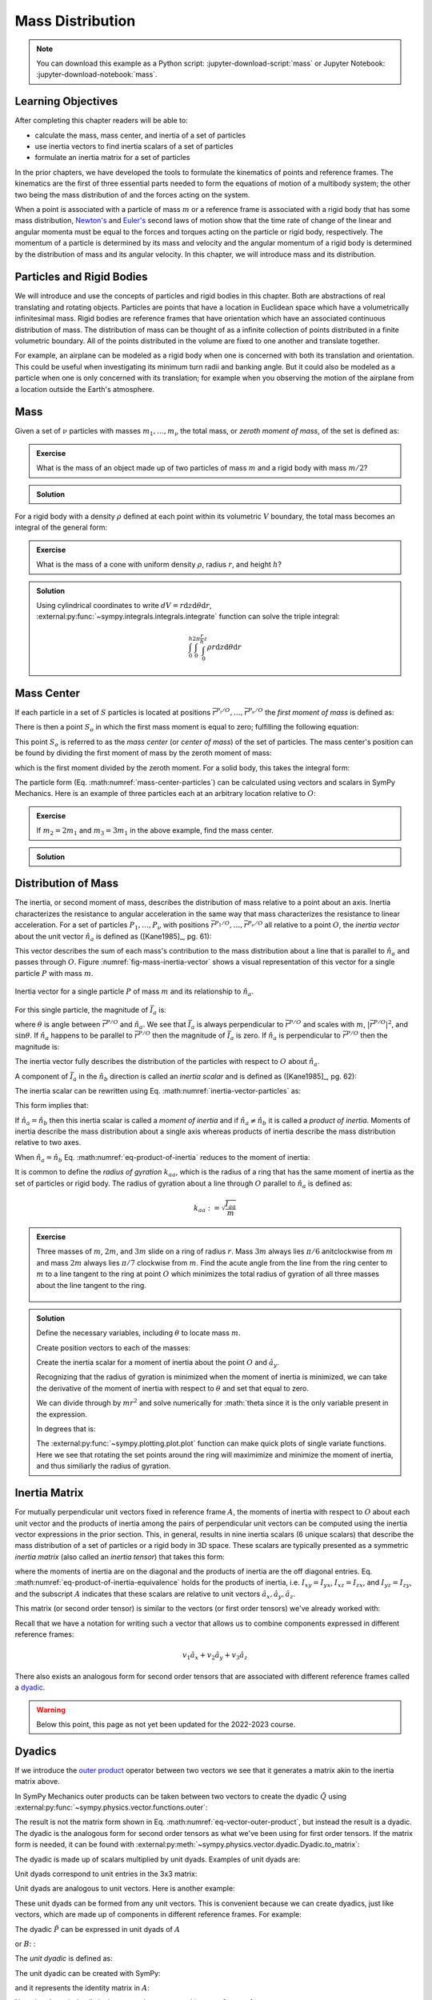 =================
Mass Distribution
=================

.. note::

   You can download this example as a Python script:
   :jupyter-download-script:`mass` or Jupyter Notebook:
   :jupyter-download-notebook:`mass`.

Learning Objectives
===================

After completing this chapter readers will be able to:

- calculate the mass, mass center, and inertia of a set of particles
- use inertia vectors to find inertia scalars of a set of particles
- formulate an inertia matrix for a set of particles

.. jupyter-execute::

   import sympy as sm
   import sympy.physics.mechanics as me
   me.init_vprinting(use_latex='mathjax')

.. container:: invisible

   .. jupyter-execute::

      class ReferenceFrame(me.ReferenceFrame):

          def __init__(self, *args, **kwargs):

              kwargs.pop('latexs', None)

              lab = args[0].lower()
              tex = r'\hat{{{}}}_{}'

              super(ReferenceFrame, self).__init__(*args,
                                                   latexs=(tex.format(lab, 'x'),
                                                           tex.format(lab, 'y'),
                                                           tex.format(lab, 'z')),
                                                   **kwargs)
      me.ReferenceFrame = ReferenceFrame

In the prior chapters, we have developed the tools to formulate the kinematics
of points and reference frames. The kinematics are the first of three essential
parts needed to form the equations of motion of a multibody system; the other
two being the mass distribution of and the forces acting on the system.

When a point is associated with a particle of mass :math:`m` or a reference
frame is associated with a rigid body that has some mass distribution,
`Newton's`_ and `Euler's`_ second laws of motion show that the time rate of
change of the linear and angular momenta must be equal to the forces and
torques acting on the particle or rigid body, respectively. The momentum of a
particle is determined by its mass and velocity and the angular momentum of a
rigid body is determined by the distribution of mass and its angular velocity.
In this chapter, we will introduce mass and its distribution.

.. _Newton's: https://en.wikipedia.org/wiki/Newton%27s_laws_of_motion
.. _Euler's: https://en.wikipedia.org/wiki/Euler%27s_laws_of_motion

Particles and Rigid Bodies
==========================

We will introduce and use the concepts of particles and rigid bodies in this
chapter. Both are abstractions of real translating and rotating objects.
Particles are points that have a location in Euclidean space which have a
volumetrically infinitesimal mass. Rigid bodies are reference frames that have
orientation which have an associated continuous distribution of mass. The
distribution of mass can be thought of as a infinite collection of points
distributed in a finite volumetric boundary. All of the points distributed in
the volume are fixed to one another and translate together.

For example, an airplane can be modeled as a rigid body when one is concerned
with both its translation and orientation. This could be useful when
investigating its minimum turn radii and banking angle. But it could also be
modeled as a particle when one is only concerned with its translation; for
example when you observing the motion of the airplane from a location outside
the Earth's atmosphere.

Mass
====

Given a set of :math:`\nu` particles with masses :math:`m_1,\ldots,m_\nu` the
total mass, or *zeroth moment of mass*, of the set is defined as:

.. math::
   :label: eq-zeroth-moment

   m := \sum_{i=1}^\nu m_i

.. admonition:: Exercise

   What is the mass of an object made up of two particles of mass :math:`m` and
   a rigid body with mass :math:`m/2`?

.. admonition:: Solution
   :class: dropdown

   .. jupyter-execute::

      m = sm.symbols('m')

      m_total = m + m + m/2
      m_total

For a rigid body with a density :math:`\rho` defined at each point within its
volumetric :math:`V` boundary, the total mass becomes an integral of the
general form:

.. math::
   :label: eq-zeroth-moment-rigid-body

   m := \int_{\textrm{solid}} \rho dV

.. admonition:: Exercise

   What is the mass of a cone with uniform density :math:`\rho`, radius
   :math:`r`, and height :math:`h`?

.. admonition:: Solution
   :class: dropdown

   Using cylindrical coordinates to write :math:`dV=r \mathrm{d}z
   \mathrm{d}\theta \mathrm{d}r`,
   :external:py:func:`~sympy.integrals.integrals.integrate` function can solve
   the triple integral:

   .. math::

      \int_0^h  \int_0^{2\pi} \int_0^{\frac{r}{h}z} \rho r \mathrm{d}{z} \mathrm{d}{\theta} \mathrm{d}r

   .. jupyter-execute::

      p, r, h, z, theta = sm.symbols('rho, r, h, z, theta')

      sm.integrate(p*r, (r, 0, r/h*z), (theta, 0, 2*sm.pi), (z, 0, h))

Mass Center
===========

If each particle in a set of :math:`S` particles is located at positions
:math:`\bar{r}^{P_i/O},\ldots,\bar{r}^{P_\nu/O}` the *first moment of mass* is
defined as:

.. math::
   :label: eq-first-moment

   \sum_{i=1}^\nu m_i \bar{r}^{P_i/O}\textrm{.}

There is then a point :math:`S_o` in which the first mass moment is equal to
zero; fulfilling the following equation:

.. math::
   :label: eq-first-moment-zero

   \sum_{i=1}^\nu m_i \bar{r}^{P_i/S_o} = 0\textrm{.}

This point :math:`S_o` is referred to as the *mass center* (or *center of
mass*) of the set of particles. The mass center's position can be found by
dividing the first moment of mass by the zeroth moment of mass:

.. math::
   :label: mass-center-particles

   \bar{r}^{S_o/O} = \frac{ \sum_{i=1}^\nu m_i \bar{r}^{P_i/O} }{\sum_{i=1}^\nu m_i}\textrm{.}

which is the first moment divided by the zeroth moment. For a solid body, this
takes the integral form:

.. math::
   :label: mass-center-rigid-body

   \bar{r}^{S_o/O} = \frac{ \int_{\textrm{solid}} \rho \bar{r} dV }{ \int_{\textrm{solid}} \rho dV }

The particle form (Eq. :math:numref:`mass-center-particles`) can be calculated
using vectors and scalars in SymPy Mechanics. Here is an example of three
particles each at an arbitrary location relative to :math:`O`:

.. jupyter-execute::

   m1, m2, m3 = sm.symbols('m1, m2, m3')
   x1, x2, x3 = me.dynamicsymbols('x1, x2, x3')
   y1, y2, y3 = me.dynamicsymbols('y1, y2, y3')
   z1, z2, z3 = me.dynamicsymbols('z1, z2, z3')

   A = me.ReferenceFrame('A')

   zeroth_moment = (m1 + m2 + m3)

   first_moment = (m1*(x1*A.x + y1*A.y + z1*A.z) +
                   m2*(x2*A.x + y2*A.y + z2*A.z) +
                   m3*(x3*A.x + y3*A.y + z3*A.z))
   first_moment

.. jupyter-execute::

   r_O_So =  first_moment/zeroth_moment
   r_O_So

.. admonition:: Exercise

   If :math:`m_2=2m_1` and :math:`m_3=3m_1` in the above example, find the mass
   center.

.. admonition:: Solution
   :class: dropdown

   .. jupyter-execute::

      r_O_So.xreplace({m2: 2*m1, m3: 3*m1}).simplify()

Distribution of Mass
====================

The inertia, or second moment of mass, describes the distribution of mass
relative to a point about an axis. Inertia characterizes the resistance to
angular acceleration in the same way that mass characterizes the resistance to
linear acceleration. For a set of particles :math:`P_1,\ldots,P_\nu` with
positions :math:`\bar{r}^{P_1/O},\ldots,\bar{r}^{P_\nu/O}` all relative to a
point :math:`O`, the *inertia vector* about the unit vector :math:`\hat{n}_a`
is defined as ([Kane1985]_, pg. 61):

.. math::
   :label: inertia-vector-particles

   \bar{I}_a := \sum_{i=1}^\nu m_i \bar{r}^{P_i/O} \times \left( \hat{n}_a \times
   \bar{r}^{P_i/O}  \right)

.. todo:: Add the rigid body form of the inertia vector.

This vector describes the sum of each mass's contribution to the mass
distribution about a line that is parallel to :math:`\hat{n}_a` and passes
through :math:`O`. Figure :numref:`fig-mass-inertia-vector` shows a visual
representation of this vector for a single particle :math:`P` with mass
:math:`m`.

.. _fig-mass-inertia-vector:
.. figure:: figures/mass-inertia-vector.svg
   :align: center

   Inertia vector for a single particle :math:`P` of mass :math:`m` and its
   relationship to :math:`\hat{n}_a`.

For this single particle, the magnitude of :math:`\bar{I}_a` is:

.. math::
   :label: inertia-vector-magnitude

   \left| \bar{I}_a \right| = m \left| \bar{r}^{P/O} \right| ^2 | \sin\theta |

where :math:`\theta` is angle between :math:`\bar{r}^{P/O}` and
:math:`\hat{n}_a`. We see that :math:`\bar{I}_a` is always perpendicular to
:math:`\bar{r}^{P/O}` and scales with :math:`m`, :math:`| \bar{r}^{P/O} |^2`,
and :math:`\sin\theta`. If :math:`\hat{n}_a` happens to be parallel to
:math:`\bar{r}^{P/O}` then the magnitude of :math:`\bar{I}_a` is zero. If
:math:`\hat{n}_a` is perpendicular to :math:`\bar{r}^{P/O}` then the magnitude
is:

.. math::
   :label: intertia-vector-magnitude-perp

   \left| \bar{I}_a \right| = m \left| \bar{r}^{P/O} \right| ^2

The inertia vector fully describes the distribution of the particles with
respect to :math:`O` about :math:`\hat{n}_a`.

A component of :math:`\bar{I}_a` in the :math:`\hat{n}_b` direction is called
an *inertia scalar* and is defined as ([Kane1985]_, pg. 62):

.. math::
   :label: inertia-scalar

   I_{ab} := \bar{I}_{a} \cdot \hat{n}_b

The inertia scalar can be rewritten using Eq.
:math:numref:`inertia-vector-particles` as:

.. math::
   :label: eq-product-of-inertia

   I_{ab} =
   \sum_{i=1}^\nu m_i
   \left( \bar{r}^{P_i/O} \times \hat{n}_a \right)
   \cdot
   \left( \bar{r}^{P_i/O} \times \hat{n}_b \right)\textrm{.}

This form implies that:

.. math::
   :label: eq-product-of-inertia-equivalence

   I_{ab} = I_{ba}

If :math:`\hat{n}_a = \hat{n}_b` then this inertia scalar is called a *moment
of inertia* and if :math:`\hat{n}_a \neq \hat{n}_b` it is called a *product of
inertia*. Moments of inertia describe the mass distribution about a single axis
whereas products of inertia describe the mass distribution relative to two
axes.

When :math:`\hat{n}_a = \hat{n}_b` Eq. :math:numref:`eq-product-of-inertia`
reduces to the moment of inertia:

.. math::
   :label: eq-moment-of-inertia

   I_{aa} =
   \sum_{i=1}^\nu m_i
   \left( \bar{r}^{P_i/O} \times \hat{n}_a \right)^2

It is common to define the *radius of gyration* :math:`k_{aa}`, which is the
radius of a ring that has the same moment of inertia as the set of particles or
rigid body. The radius of gyration about a line through :math:`O` parallel to
:math:`\hat{n}_a` is defined as:

.. math::

   k_{aa} := \sqrt{\frac{I_{aa}}{m}}

.. admonition:: Exercise

   Three masses of :math:`m`, :math:`2m`, and :math:`3m` slide on a ring of
   radius :math:`r`. Mass :math:`3m` always lies :math:`\pi/6` anitclockwise
   from :math:`m` and mass :math:`2m` always lies :math:`\pi/7` clockwise from
   :math:`m`. Find the acute angle from the line from the ring center to
   :math:`m` to a line tangent to the ring at point :math:`O` which minimizes
   the total radius of gyration of all three masses about the line tangent to
   the ring.

   .. _fig-mass-ring:
   .. figure:: figures/mass-ring.svg
      :align: center
      :width: 50%

.. admonition:: Solution
   :class: dropdown

   Define the necessary variables, including :math:`\theta` to locate mass
   :math:`m`.

   .. jupyter-execute::

      m, r, theta = sm.symbols('m, r, theta')
      A = me.ReferenceFrame('A')

   Create position vectors to each of the masses:

   .. jupyter-execute::

      r_O_m = (r + r*sm.sin(theta))*A.x + r*sm.cos(theta)*A.y
      r_O_2m = (r + r*sm.sin(theta + sm.pi/7))*A.x + r*sm.cos(theta + sm.pi/7)*A.y
      r_O_3m = (r + r*sm.sin(theta - sm.pi/6))*A.x + r*sm.cos(theta - sm.pi/6)*A.y

   Create the inertia scalar for a moment of inertia about the point :math:`O`
   and :math:`\hat{a}_y`.

   .. jupyter-execute::

      Iyy = (m*me.dot(r_O_m.cross(A.y), r_O_m.cross(A.y)) +
             2*m*me.dot(r_O_2m.cross(A.y), r_O_2m.cross(A.y)) +
             3*m*me.dot(r_O_3m.cross(A.y), r_O_3m.cross(A.y)))
      Iyy

   Recognizing that the radius of gyration is minimized when the moment of
   inertia is minimized, we can take the derivative of the moment of inertia
   with respect to :math:`\theta` and set that equal to zero.

   .. jupyter-execute::

      dIyydtheta = sm.trigsimp(Iyy.diff(theta))
      dIyydtheta

   We can divide through by :math:`mr^2` and solve numerically for
   :math:`\theta since it is the only variable present in the expression.

   .. jupyter-execute::

      theta_sol = sm.nsolve((dIyydtheta/m/r**2).evalf(), theta, 0)
      theta_sol

   In degrees that is:

   .. jupyter-execute::

      import math

      theta_sol*180/math.pi

   The :external:py:func:`~sympy.plotting.plot.plot` function can make quick
   plots of single variate functions. Here we see that rotating the set points
   around the ring will maximimize and minimize the moment of inertia, and thus
   similiarly the radius of gyration.

   .. jupyter-execute::

      sm.plot(dIyydtheta/m/r**2);

Inertia Matrix
==============

For mutually perpendicular unit vectors fixed in reference frame :math:`A`, the
moments of inertia with respect to :math:`O` about each unit vector and the
products of inertia among the pairs of perpendicular unit vectors can be
computed using the inertia vector expressions in the prior section. This, in
general, results in nine inertia scalars (6 unique scalars) that describe the
mass distribution of a set of particles or a rigid body in 3D space. These
scalars are typically presented as a symmetric *inertia matrix* (also called an
*inertia tensor*) that takes this form:

.. math::
   :label: eq-inertia-matrix

   \begin{bmatrix}
    I_{xx} & I_{xy} & I_{xz} \\
    I_{yx} & I_{yy} & I_{yz} \\
    I_{zx} & I_{zy} & I_{zz}
   \end{bmatrix}_A

where the moments of inertia are on the diagonal and the products of inertia
are the off diagonal entries. Eq.
:math:numref:`eq-product-of-inertia-equivalence` holds for the products of
inertia, i.e. :math:`I_{xy}=I_{yx}`, :math:`I_{xz}=I_{zx}`, and
:math:`I_{yz}=I_{zy}`, and the subscript :math:`A` indicates that these scalars
are relative to unit vectors :math:`\hat{a}_x,\hat{a}_y,\hat{a}_z`.

This matrix (or second order tensor) is similar to the vectors (or first order
tensors) we've already worked with:

.. math::
   :label: eq-column-vector

   \begin{bmatrix}
   v_1 \\
   v_2 \\
   v_3
   \end{bmatrix}_A

Recall that we have a notation for writing such a vector that allows us to
combine components expressed in different reference frames:

.. math::

   v_1\hat{a}_x + v_2\hat{a}_y + v_3\hat{a}_z

There also exists an analogous form for second order tensors that are
associated with different reference frames called a dyadic_.

.. _dyadic: https://en.wikipedia.org/wiki/Dyadics

.. todo:: Maybe a problem that asks them to balance an unbalanced inertia.
   Place a point mass somewhere that results in no products of inertia. Could
   ask to add a mass to the ring above that ensures all products of inertia are
   zero.

.. warning:: Below this point, this page as not yet been updated for the
   2022-2023 course.

Dyadics
=======

If we introduce the `outer product`_ operator between two vectors we see that
it generates a matrix akin to the inertia matrix above.

.. math::
   :label: eq-vector-outer-product

   \begin{bmatrix}
   v_1 \\ v_2 \\ v_3
   \end{bmatrix}_A
   \otimes
   \begin{bmatrix}
     w_1 \\ w_2 \\ w_3
   \end{bmatrix}_A
   =
   \begin{bmatrix}
   v_1w_1 & v_1w_2 & v_1w_3 \\
   v_2w_1 & v_2w_2 & v_2w_3 \\
   v_3w_1 & v_3w_2 & v_3w_3 \\
   \end{bmatrix}_A

.. _outer product: https://en.wikipedia.org/wiki/Outer_product

In SymPy Mechanics outer products can be taken between two vectors to create
the dyadic :math:`\breve{Q}` using
:external:py:func:`~sympy.physics.vector.functions.outer`:

.. jupyter-execute::

   v1, v2, v3 = sm.symbols('v1, v2, v3')
   w1, w2, w3 = sm.symbols('w1, w2, w3')

   A = me.ReferenceFrame('A')

   v = v1*A.x + v2*A.y + v3*A.z
   w = w1*A.x + w2*A.y + w3*A.z

   Q = me.outer(v, w)
   Q

The result is not the matrix form shown in Eq.
:math:numref:`eq-vector-outer-product`, but instead the result is a dyadic. The
dyadic is the analogous form for second order tensors as what we've been using
for first order tensors. If the matrix form is needed, it can be found with
:external:py:meth:`~sympy.physics.vector.dyadic.Dyadic.to_matrix`:

.. jupyter-execute::

   Q.to_matrix(A)

The dyadic is made up of scalars multiplied by unit dyads. Examples of unit
dyads are:

.. jupyter-execute::

   me.outer(A.x, A.x)

Unit dyads correspond to unit entries in the 3x3 matrix:

.. jupyter-execute::

   me.outer(A.x, A.x).to_matrix(A)

Unit dyads are analogous to unit vectors. Here is another example:

.. jupyter-execute::

   me.outer(A.y, A.z)

.. jupyter-execute::

   me.outer(A.y, A.z).to_matrix(A)

These unit dyads can be formed from any unit vectors. This is convenient
because we can create dyadics, just like vectors, which are made up of
components in different reference frames. For example:

.. jupyter-execute::

   theta = sm.symbols("theta")

   A = me.ReferenceFrame('A')
   B = me.ReferenceFrame('B')

   B.orient_axis(A, theta, A.x)

   P = 2*me.outer(B.x, B.x) + 3*me.outer(A.x, B.y) + 4*me.outer(B.z, A.z)
   P

The dyadic :math:`\breve{P}` can be expressed in unit dyads of :math:`A`

.. jupyter-execute::

   P.express(A)

.. jupyter-execute::

   P.to_matrix(A)

or :math:`B`: :

.. jupyter-execute::

   P.express(B)

.. jupyter-execute::

   P.to_matrix(B)

The *unit dyadic* is defined as:

.. math::
   :label: eq-unit-dyadic

   \breve{U} :=
   \hat{a}_x \otimes \hat{a}_x +
   \hat{a}_y \otimes \hat{a}_y +
   \hat{a}_z \otimes \hat{a}_z

.. todo:: I need a notation to distinguish a unit dyadic like we do with unit
   vectors and vectors.

The unit dyadic can be created with SymPy:

.. jupyter-execute::

   U = me.outer(A.x, A.x) + me.outer(A.y, A.y) + me.outer(A.z, A.z)
   U

and it represents the identity matrix in :math:`A`:

.. jupyter-execute::

   U.to_matrix(A)

Note that the unit dyadic is the same when expressed in any reference frame:

.. jupyter-execute::

   U.express(B).simplify()

.. todo:: ReferenceFrame should have an attribute that returns the unit dyadic
   (or dyads).

Properties of Dyadics
=====================

Dyadics have similar properties as vectors but are not necessarily commutative.

- Scalar multiplication: :math:`\alpha(\bar{u}\otimes\bar{v}) = \alpha\bar{u}\otimes\bar{v} = \bar{u}\otimes\alpha\bar{v}`
- Distributive: :math:`\bar{u}\otimes(\bar{v} + \bar{w}) = \bar{u}\otimes\bar{v} + \bar{u}\otimes\bar{w}`
- Left and right dot product with a vector (results in a vector):

  - :math:`\bar{u}\cdot(\bar{v}\otimes\bar{w}) = (\bar{u}\cdot\bar{v})\bar{w}`
  - :math:`(\bar{u}\otimes\bar{v})\cdot\bar{w} = \bar{u}(\bar{v}\cdot\bar{w})`

- Left and right cross product with a vector (results in a dyadic):

  - :math:`\bar{u}\times(\bar{v}\otimes\bar{w}) = (\bar{u}\times\bar{v})\otimes\bar{w}`
  - :math:`(\bar{u}\otimes\bar{v})\times\bar{w} = \bar{u}\otimes(\bar{v}\times\bar{w})`

- Dot products between arbitrary vectors and arbitrary dyadics are not
  commutative: :math:`\breve{V}\cdot\bar{u} \neq \bar{u}\cdot\breve{V}`
- Dot products between arbitrary vectors and the unit dyadic are commutative
  and result in the vector itself: :math:`\breve{U}\cdot\bar{v} =
  \bar{v}\cdot\breve{U} = \bar{v}`

Inertia Dyadic
==============

Previously we defined the inertia vector. Using the `vector triple product`_
identity: :math:`\bar{a}\times(\bar{b}\times\bar{c}) =
\bar{b}(\bar{a}\cdot\bar{c}) - \bar{c}(\bar{a}\cdot\bar{b})`, the inertia
vector can be written as ([Kane1985]_, pg. 68):

.. _vector triple product: https://en.wikipedia.org/wiki/Triple_product#Vector_triple_product

.. math::
   :label: eq-apply-triple-vec-product

   \bar{I}_a & = \sum_{i=1}^\nu m_i \bar{r}^{P_i/O} \times \left( \hat{n}_a \times \bar{r}^{P_i/O}  \right) \\
   \bar{I}_a & = \sum_{i=1}^\nu m_i
   \left[\hat{n}_a \left( \bar{r}^{P_i/O} \cdot \bar{r}^{P_i/O} \right) -
   \bar{r}^{P_i/O} \left( \bar{r}^{P_i/O} \cdot \hat{n}_a \right) \right]

Now by introducing a unit dyadic, we can write:

.. math::

   \bar{I}_a =
   \sum_{i=1}^\nu m_i \left[
   \left|\bar{r}^{P_i/O}\right|^2 \hat{n}_a \cdot \breve{U}  -
   \hat{n}_a \cdot \left(\bar{r}^{P_i/O} \otimes \bar{r}^{P_i/O}\right)
   \right]

:math:`\hat{n}_a` can be pulled out of the summation:

.. math::

   \bar{I}_a =
   \hat{n}_a \cdot
   \sum_{i=1}^\nu m_i \left(
   \left|\bar{r}^{P_i/O}\right|^2 \breve{U}  -
   \bar{r}^{P_i/O} \otimes \bar{r}^{P_i/O}
   \right)

The *inertia dyadic* :math:`\breve{I}` of a set of :math:`S` particles relative
to :math:`O` is now defined as:

.. math::
   :label: eq-inertia-dyadic

   \breve{I}^{S/O} :=
   \sum_{i=1}^\nu m_i \left(
   \left|\bar{r}^{P_i/O}\right|^2 \breve{U}  -
   \bar{r}^{P_i/O} \otimes \bar{r}^{P_i/O}
   \right)

where:

.. math::

   \bar{I}_a = \hat{n}_a \cdot \breve{I}^{S/O}

.. todo:: Add the rigid body form of the inertia dyadic equation.

Note that we have now described the inertia of the set of particles without
needing to specify a vector :math:`\hat{n}_a`. This inertia dyadic contains the
complete description of inertia with respect to point :math:`O` about any axis.
The vectors and dyadics in Eq. :math:numref:`eq-inertia-dyadic` can be written
in terms of any reference frame unit vectors or unit dyads, respectively.

In SymPy Mechanics, simple inertia dyadics in terms of the unit vectors of a
single reference frame can quickly be generated with
:external:py:func:`~sympy.physics.mechanics.functions.inertia`. For example:

.. jupyter-execute::

   Ixx, Iyy, Izz = sm.symbols('I_{xx}, I_{yy}, I_{zz}')
   Ixy, Iyz, Ixz = sm.symbols('I_{xy}, I_{yz}, I_{xz}')

   I = me.inertia(A, Ixx, Iyy, Izz, ixy=Ixy, iyz=Iyz, izx=Ixz)
   I

.. jupyter-execute::

   I.to_matrix(A)

This inertia dyadic can easily be expressed relative to another reference frame
if the orientation is defined:

.. jupyter-execute::

   sm.trigsimp(I.to_matrix(B))

This is equivalent to the matrix transform to express an inertia matrix in
other reference frame:

.. math::
   :label: eq-inertia-transform

   {}^B\mathbf{C}^A \ \mathbf{I} \ {}^A\mathbf{C}^B

.. jupyter-execute::

   sm.trigsimp(B.dcm(A)*I.to_matrix(A)*A.dcm(B))

.. note:: Angular Momentum

   The angular momentum of a rigid body :math:`B` in reference frame :math:`A`
   about point :math:`O` is defined as:

   .. math::
      :label: eq-angular-momentum

      {}^A \bar{H}^{B/O} := \breve{I}^{B/O} \cdot {}^A\bar{\omega}^B

   If the point is instead the mass center of :math:`B`, point :math:`B_o`,
   then the inertia dyadic is the *central inertia dyadic* and the result is
   the *central angular momentum* in :math:`A` is:

   .. math::
      :label: eq-central-angular-momentum

      {}^A \bar{H}^{B/B_o} = \breve{I}^{B/B_o} \cdot {}^A\bar{\omega}^B

   Here is an example of calculating the angular momentum in SymPy Mechanics:

   .. jupyter-execute::

      Ixx, Iyy, Izz = sm.symbols('I_{xx}, I_{yy}, I_{zz}')
      Ixy, Iyz, Ixz = sm.symbols('I_{xy}, I_{yz}, I_{xz}')
      w1, w2, w3 = me.dynamicsymbols('omega1, omega2, omega3')

      B = me.ReferenceFrame('B')

      I = me.inertia(B, Ixx, Iyy, Izz, Ixy, Iyz, Ixz)

      A_w_B = w1*B.x + w2*B.y + w3*B.z

      I.dot(A_w_B)

Parallel Axis Theorem
=====================

If you know the central inertia dyadic of a rigid body :math:`B` (or
equivalently a set of particles) about its mass center :math:`B_o` then it is
possible to calculate the inertia dyadic about any other point :math:`O`. To do
so, you must account for the inertial contribution due to the distance between
the points :math:`O` and :math:`B_o`. This is done with the `parallel axis
theorem`_ ([Kane1985]_, pg. 70):

.. math::
   :label: eq-parallel-axis-theorem

   \breve{I}^{B/O} = \breve{I}^{B/B_o} + \breve{I}^{B_o/O}

.. _parallel axis theorem: https://en.wikipedia.org/wiki/Parallel_axis_theorem

The last term is the inertia of a particle with mass :math:`m` (total mass of
the body or set of particles) located at the mass center about point :math:`O`.

.. math::
   :label: eq-parallel-axis-theorem-expanded

   \breve{I}^{B_o/O} = m \left(
   \left|\bar{r}^{B_o/O}\right|^2 \breve{U}  -
   \bar{r}^{B_o/O} \otimes \bar{r}^{B_o/O}
   \right)

When :math:`B_o` is displaced from point :math:`O` by three Cartesian distances
:math:`d_x,d_y,d_z` the general form of the last term in Eq.
:math:numref:`eq-parallel-axis-theorem` can be found:

.. jupyter-execute::

   dx, dy, dz, m = sm.symbols('d_x, d_y, d_z, m')

   N = me.ReferenceFrame('N')

   r_O_Bo = dx*N.x + dy*N.y + dz*N.z

   U = me.outer(N.x, N.x) + me.outer(N.y, N.y) + me.outer(N.z, N.z)

   I_Bo_O = m*(me.dot(r_O_Bo, r_O_Bo)*U - me.outer(r_O_Bo, r_O_Bo))
   I_Bo_O

The matrix form of this dyadic shows the typical presentation of the parallel
axis addition term:

.. jupyter-execute::

   I_Bo_O.to_matrix(N)

Principal Axes and Moments of Inertia
=====================================

If the inertia vector :math:`\bar{I}_a` with respect to point :math:`O` is
parallel to its unit vector :math:`\hat{n}_a` then the line through :math:`O`
and parallel to :math:`\hat{n}_a` is called a *principal axis* of the set of
particles or rigid body. The plane that is normal to :math:`\hat{n}_a` is
called a *principal plane*. The moment of inertia about this principal axis is
called a *principal moment of inertia*. The consequence of :math:`\bar{I}_a`
being parallel to :math:`\hat{n}_a` is that the products of inertia are all
zero. The *principal inertia dyadic* can then be written as so:

.. math::
   :label: eq-principal-inertia-dyadic

   \breve{I}^{B/O} =
   I_{11} \hat{b}_1 \otimes \hat{b}_1 +
   I_{22} \hat{b}_2 \otimes \hat{b}_2 +
   I_{33} \hat{b}_3 \otimes \hat{b}_3

where :math:`\hat{b}_1,\hat{b}_2,\hat{b}_3` are mutually perpendicular unit
vectors in :math:`B` that are each parallel to a principal axis and
:math:`I_{11},I_{22},I_{33}` are all principal moments of inertia.

Geometrically symmetric objects with uniform mass density have principal planes
that are perpendicular with the planes of symmetry of the geometry. But there
also exist unique principal axes for non-symmetric and non-uniform density
objects.

The principal axes and their associated principal moments of inertia can be
found by solving the eigenvalue problem. The eigenvalues of an arbitrary
inertia matrix are the principal moments of inertia and the eigenvectors are
the unit vectors parallel to the mutually perpendicular principal axes.
Recalling that the inertia matrix is a symmetric matrix of real numbers, we
know then that it is Hermitian and therefore all its eigenvalues are real.
Symmetric matrices are also diagonalizable and the eigenvectors will then be
orthonormal.

.. warning::

   Finding the eigenvalues of a 3x3 matrix require finding the roots of the
   `cubic equation`_. It is possible to find the symbolic solution, but it is
   not a simple result. Unless you really need the symbolic result, it is best
   to solve for principal axes and moments of inertia numerically.

.. _cubic equation: https://en.wikipedia.org/wiki/Cubic_equation

Here is an example of finding the principal axes and associated moments of
inertia with SymPy:

.. jupyter-execute::

   I = sm.Matrix([[1.0451, 0.0, -0.1123],
                  [0.0, 2.403, 0.0],
                  [-0.1123, 0.0, 1.8501]])
   I

The :external:py:meth:`~sympy.matrices.matrices.MatrixEigen.eigenvects` method on a
SymPy matrix returns a list of tuples that each contain ``(eigenvalue,
multiplicity, eigenvector)``:

.. jupyter-execute::

   I.eigenvects()
